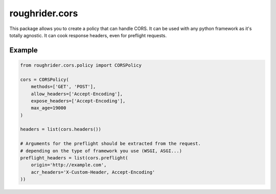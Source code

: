 roughrider.cors
***************

This package allows you to create a policy that can handle CORS.
It can be used with any python framework as it's totally agnostic.
It can cook response headers, even for preflight requests.


Example
=======

.. code-block:: python

  from roughrider.cors.policy import CORSPolicy

  cors = CORSPolicy(
      methods=['GET', 'POST'],
      allow_headers=['Accept-Encoding'],
      expose_headers=['Accept-Encoding'],
      max_age=19000
  )

  headers = list(cors.headers())

  # Arguments for the preflight should be extracted from the request.
  # depending on the type of framework you use (WSGI, ASGI...)
  preflight_headers = list(cors.preflight(
      origin='http://example.com',
      acr_headers='X-Custom-Header, Accept-Encoding'
  ))
